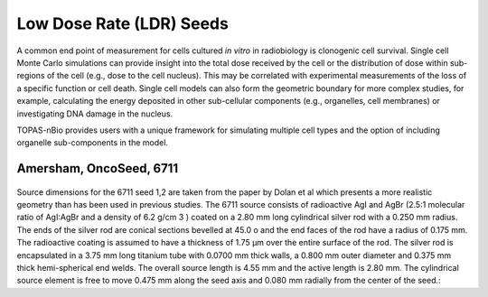 Low Dose Rate (LDR) Seeds
=========================

A common end point of measurement for cells cultured *in vitro* in radiobiology is clonogenic cell survival. Single cell Monte Carlo simulations can provide insight into the total dose received by the cell or the distribution of dose within sub-regions of the cell (e.g., dose to the cell nucleus). This may be correlated with experimental measurements of the loss of a specific function or cell death. Single cell models can also form the geometric boundary for more complex studies, for example, calculating the energy deposited in other sub-cellular components (e.g., organelles, cell membranes) or investigating DNA damage in the nucleus. 

TOPAS-nBio provides users with a unique framework for simulating multiple cell types and the option of including organelle sub-components in the model. 

Amersham, OncoSeed, 6711
------------------------
.. figure:: images/OncoSeed6711I125.png
   :width: 300
   :align: center 


Source dimensions for the 6711 seed 1,2 are taken from the paper by Dolan et al which presents a more realistic geometry than has been used in previous studies. The 6711 source consists of radioactive AgI and AgBr (2.5:1 molecular ratio of AgI:AgBr and a density of 6.2 g/cm 3 ) coated on a 2.80 mm long cylindrical silver rod with a 0.250 mm radius. The ends of the silver rod are conical sections bevelled at 45.0 o and the end faces of the rod have a radius of 0.175 mm. The radioactive coating is assumed to have a thickness of 1.75 μm over the entire surface of the rod. The silver rod is encapsulated in a 3.75 mm long titanium tube with 0.0700 mm thick walls, a 0.800 mm outer diameter and 0.375 mm thick hemi-spherical end welds. The overall source length is 4.55 mm and the active length is 2.80 mm. The cylindrical source element is free to move 0.475 mm along the seed axis and 0.080 mm radially from the center of the seed.::  
